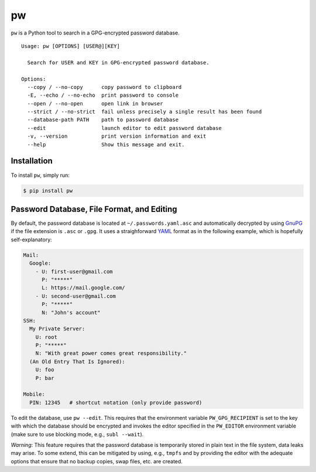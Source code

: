 pw |Build Status|
=================

``pw`` is a Python tool to search in a GPG-encrypted password database.

::

    Usage: pw [OPTIONS] [USER@][KEY]

      Search for USER and KEY in GPG-encrypted password database.

    Options:
      --copy / --no-copy      copy password to clipboard
      -E, --echo / --no-echo  print password to console
      --open / --no-open      open link in browser
      --strict / --no-strict  fail unless precisely a single result has been found
      --database-path PATH    path to password database
      --edit                  launch editor to edit password database
      -v, --version           print version information and exit
      --help                  Show this message and exit.

Installation
------------

To install ``pw``, simply run:

.. code:: bash

    $ pip install pw

Password Database, File Format, and Editing
-------------------------------------------

By default, the password database is located at
``~/.passwords.yaml.asc`` and automatically decrypted by using
`GnuPG <https://www.gnupg.org>`__ if the file extension is ``.asc`` or
``.gpg``. It uses a straighforward `YAML <http://www.yaml.org/>`__
format as in the following example, which is hopefully self-explanatory:

.. code:: yaml

    Mail:
      Google:
        - U: first-user@gmail.com
          P: "*****"
          L: https://mail.google.com/
        - U: second-user@gmail.com
          P: "*****"
          N: "John's account"
    SSH:
      My Private Server:
        U: root
        P: "*****"
        N: "With great power comes great responsibility."
      (An Old Entry That Is Ignored):
        U: foo
        P: bar

    Mobile:
      PIN: 12345   # shortcut notation (only provide password)

To edit the database, use ``pw --edit``. This requires that the
environment variable ``PW_GPG_RECIPIENT`` is set to the key with which
the database should be encrypted and invokes the editor specified in the
``PW_EDITOR`` environment variable (make sure to use blocking mode,
e.g., ``subl --wait``).

*Warning*: This feature requires that the password database is
temporarily stored in plain text in the file system, data leaks may
arise. To some extend, this can be mitigated by using, e.g., ``tmpfs``
and by providing the editor with the adequate options that ensure that
no backup copies, swap files, etc. are created.

.. |Build Status| image:: https://travis-ci.org/catch22/pw.svg?branch=master
   :target: https://travis-ci.org/catch22/pw



